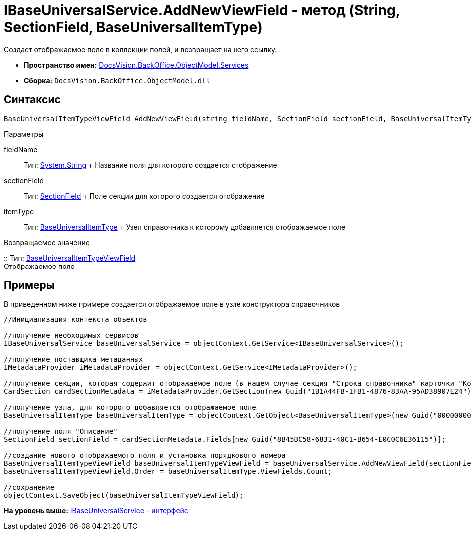 = IBaseUniversalService.AddNewViewField - метод (String, SectionField, BaseUniversalItemType)

Создает отображаемое поле в коллекции полей, и возвращает на него ссылку.

* [.keyword]*Пространство имен:* xref:Services_NS.adoc[DocsVision.BackOffice.ObjectModel.Services]
* [.keyword]*Сборка:* [.ph .filepath]`DocsVision.BackOffice.ObjectModel.dll`

== Синтаксис

[source,pre,codeblock,language-csharp]
----
BaseUniversalItemTypeViewField AddNewViewField(string fieldName, SectionField sectionField, BaseUniversalItemType itemType)
----

Параметры

fieldName::
  Тип: http://msdn.microsoft.com/ru-ru/library/system.string.aspx[System.String]
  +
  Название поля для которого создается отображение
sectionField::
  Тип: xref:../../../Platform/Data/Metadata/CardModel/SectionField_CL.adoc[SectionField]
  +
  Поле секции для которого создается отображение
itemType::
  Тип: xref:../BaseUniversalItemType_CL.adoc[BaseUniversalItemType]
  +
  Узел справочника к которому добавляется отображаемое поле

Возвращаемое значение

::
  Тип: xref:../BaseUniversalItemTypeViewField_CL.adoc[BaseUniversalItemTypeViewField]
  +
  Отображаемое поле

== Примеры

В приведенном ниже примере создается отображаемое поле в узле конструктора справочников

[source,pre,codeblock,language-csharp]
----
//Инициализация контекста объектов
         
//получение необходимых сервисов
IBaseUniversalService baseUniversalService = objectContext.GetService<IBaseUniversalService>();

//получение поставщика метаданных
IMetadataProvider iMetadataProvider = objectContext.GetService<IMetadataProvider>();

//получение секции, которая содержит отображаемое поле (в нашем случае секция "Строка справочника" карточки "Конструктор справочников")
CardSection cardSectionMetadata = iMetadataProvider.GetSection(new Guid("1B1A44FB-1FB1-4876-83AA-95AD38907E24")); 

//получение узла, для которого добавляется отображаемое поле
BaseUniversalItemType baseUniversalItemType = objectContext.GetObject<BaseUniversalItemType>(new Guid("00000000-0000-0000-0000-000000000000"));

//получение поля "Описание" 
SectionField sectionField = cardSectionMetadata.Fields[new Guid("8B45BC58-6831-40C1-B654-E0C0C6E36115")];

//создание нового отображаемого поля и установка порядкового номера
BaseUniversalItemTypeViewField baseUniversalItemTypeViewField = baseUniversalService.AddNewViewField(sectionField.Name, sectionField, baseUniversalItemType);
baseUniversalItemTypeViewField.Order = baseUniversalItemType.ViewFields.Count;

//сохранение            
objectContext.SaveObject(baseUniversalItemTypeViewField);
----

*На уровень выше:* xref:../../../../../api/DocsVision/BackOffice/ObjectModel/Services/IBaseUniversalService_IN.adoc[IBaseUniversalService - интерфейс]
